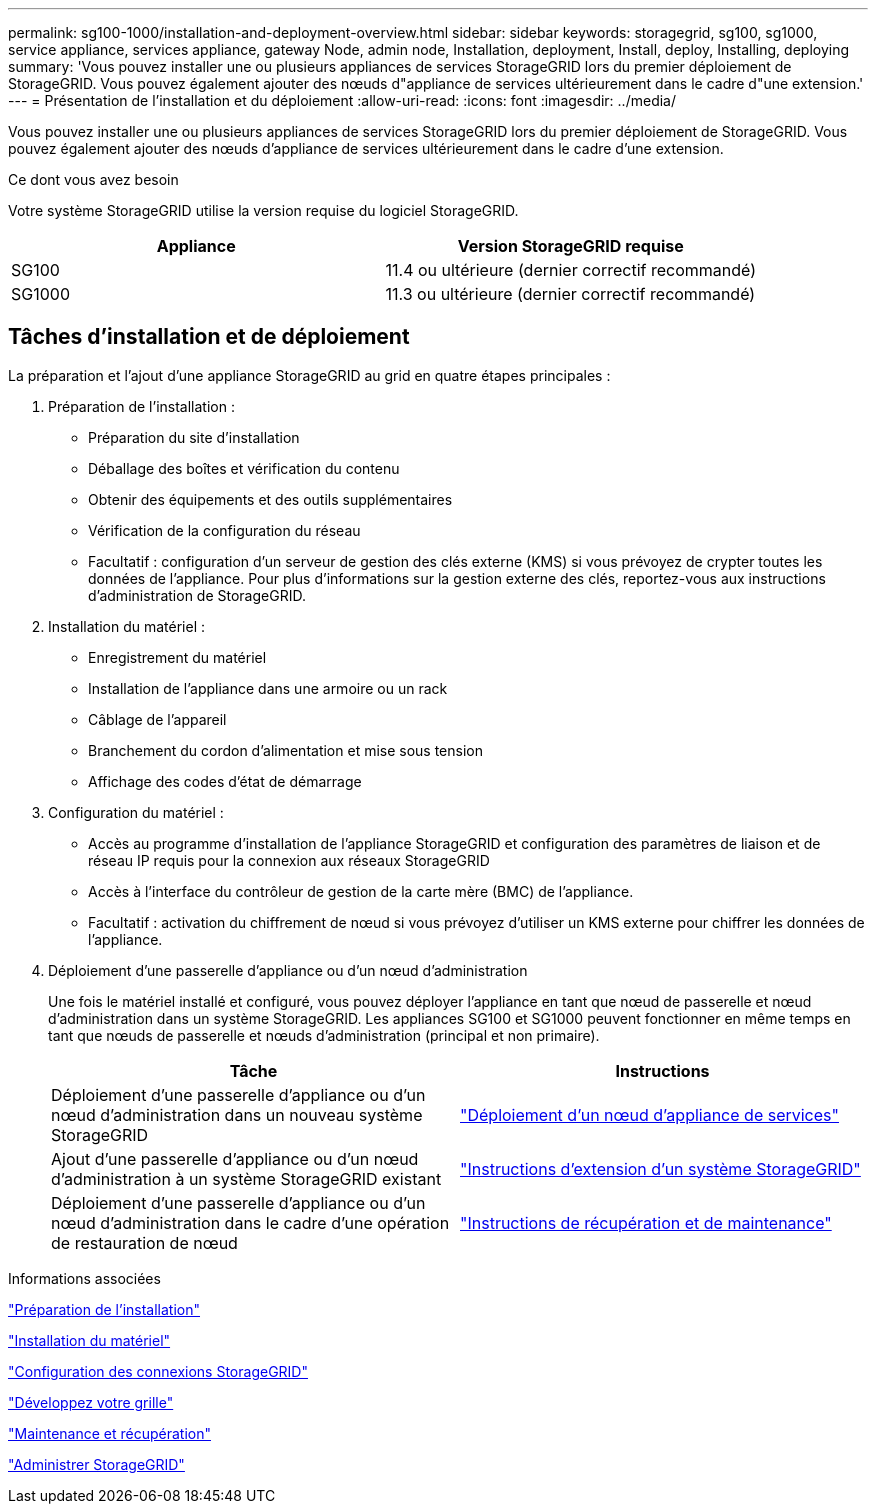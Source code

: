 ---
permalink: sg100-1000/installation-and-deployment-overview.html 
sidebar: sidebar 
keywords: storagegrid, sg100, sg1000, service appliance, services appliance, gateway Node, admin node, Installation, deployment, Install, deploy, Installing, deploying 
summary: 'Vous pouvez installer une ou plusieurs appliances de services StorageGRID lors du premier déploiement de StorageGRID. Vous pouvez également ajouter des nœuds d"appliance de services ultérieurement dans le cadre d"une extension.' 
---
= Présentation de l'installation et du déploiement
:allow-uri-read: 
:icons: font
:imagesdir: ../media/


[role="lead"]
Vous pouvez installer une ou plusieurs appliances de services StorageGRID lors du premier déploiement de StorageGRID. Vous pouvez également ajouter des nœuds d'appliance de services ultérieurement dans le cadre d'une extension.

.Ce dont vous avez besoin
Votre système StorageGRID utilise la version requise du logiciel StorageGRID.

|===
| Appliance | Version StorageGRID requise 


 a| 
SG100
 a| 
11.4 ou ultérieure (dernier correctif recommandé)



 a| 
SG1000
 a| 
11.3 ou ultérieure (dernier correctif recommandé)

|===


== Tâches d'installation et de déploiement

La préparation et l'ajout d'une appliance StorageGRID au grid en quatre étapes principales :

. Préparation de l'installation :
+
** Préparation du site d'installation
** Déballage des boîtes et vérification du contenu
** Obtenir des équipements et des outils supplémentaires
** Vérification de la configuration du réseau
** Facultatif : configuration d'un serveur de gestion des clés externe (KMS) si vous prévoyez de crypter toutes les données de l'appliance. Pour plus d'informations sur la gestion externe des clés, reportez-vous aux instructions d'administration de StorageGRID.


. Installation du matériel :
+
** Enregistrement du matériel
** Installation de l'appliance dans une armoire ou un rack
** Câblage de l'appareil
** Branchement du cordon d'alimentation et mise sous tension
** Affichage des codes d'état de démarrage


. Configuration du matériel :
+
** Accès au programme d'installation de l'appliance StorageGRID et configuration des paramètres de liaison et de réseau IP requis pour la connexion aux réseaux StorageGRID
** Accès à l'interface du contrôleur de gestion de la carte mère (BMC) de l'appliance.
** Facultatif : activation du chiffrement de nœud si vous prévoyez d'utiliser un KMS externe pour chiffrer les données de l'appliance.


. Déploiement d'une passerelle d'appliance ou d'un nœud d'administration
+
Une fois le matériel installé et configuré, vous pouvez déployer l'appliance en tant que nœud de passerelle et nœud d'administration dans un système StorageGRID. Les appliances SG100 et SG1000 peuvent fonctionner en même temps en tant que nœuds de passerelle et nœuds d'administration (principal et non primaire).

+
|===
| Tâche | Instructions 


 a| 
Déploiement d'une passerelle d'appliance ou d'un nœud d'administration dans un nouveau système StorageGRID
 a| 
link:deploying-services-appliance-node.html["Déploiement d'un nœud d'appliance de services"]



 a| 
Ajout d'une passerelle d'appliance ou d'un nœud d'administration à un système StorageGRID existant
 a| 
link:../expand/index.html["Instructions d'extension d'un système StorageGRID"]



 a| 
Déploiement d'une passerelle d'appliance ou d'un nœud d'administration dans le cadre d'une opération de restauration de nœud
 a| 
link:../maintain/index.html["Instructions de récupération et de maintenance"]

|===


.Informations associées
link:preparing-for-installation-sg100-and-sg1000.html["Préparation de l'installation"]

link:installing-hardware-sg100-and-sg1000.html["Installation du matériel"]

link:configuring-storagegrid-connections-sg100-and-sg1000.html["Configuration des connexions StorageGRID"]

link:../expand/index.html["Développez votre grille"]

link:../maintain/index.html["Maintenance et récupération"]

link:../admin/index.html["Administrer StorageGRID"]
